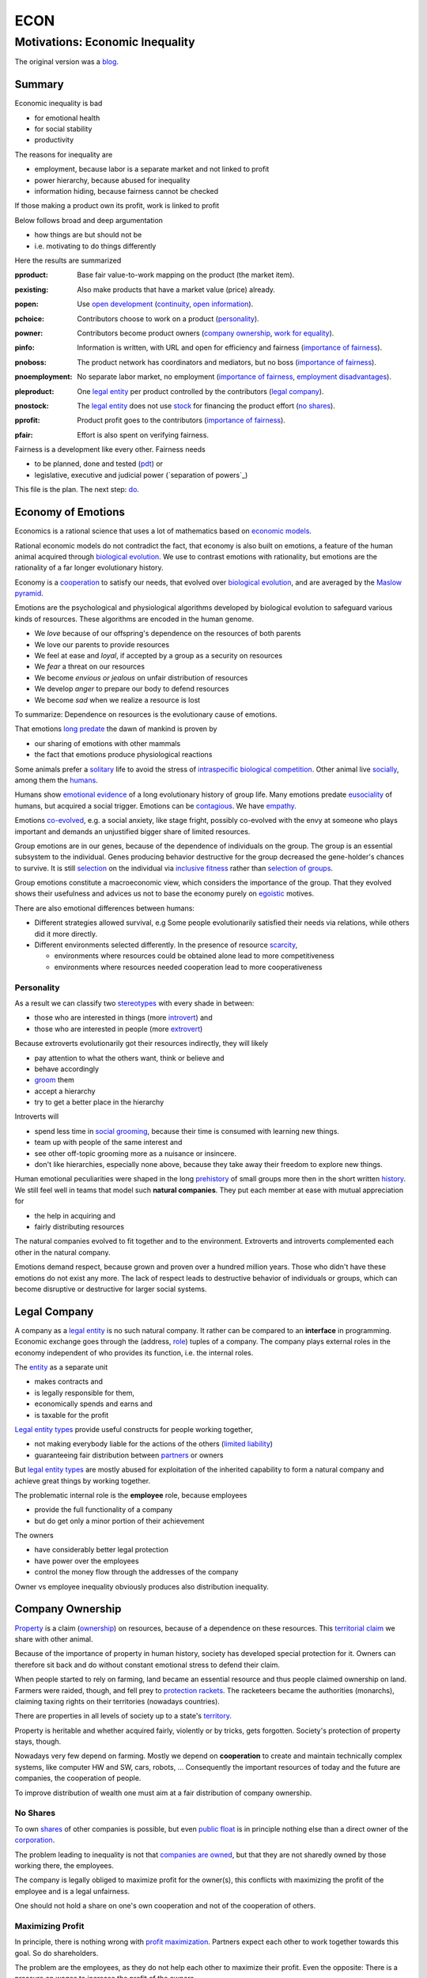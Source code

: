 .. encoding: utf-8
.. vim: syntax=rst

####
ECON
####


********************************
Motivations: Economic Inequality
********************************

The original version was a `blog`_.

Summary
=======

Economic inequality is bad

- for emotional health
- for social stability
- productivity

The reasons for inequality are

- employment, because labor is a separate market and not linked to profit
- power hierarchy, because abused for inequality
- information hiding, because fairness cannot be checked

If those making a product own its profit, work is linked to profit

Below follows broad and deep argumentation

- how things are but should not be
- i.e. motivating to do things differently

Here the results are summarized

.. _`pproduct`:

:pproduct: Base fair value-to-work mapping on the product (the market item).

.. _`pexisting`:

:pexisting: Also make products that have a market value (price) already.

.. _`popen`:

:popen: Use `open development`_ (`continuity`_, `open information`_).

.. _`pchoice`:

:pchoice: Contributors choose to work on a product (`personality`_).

.. _`powner`:

:powner: Contributors become product owners (`company ownership`_, `work for equality`_).

.. _`pinfo`:

:pinfo: Information is written, with URL and open for efficiency and fairness (`importance of fairness`_).

.. _`pnoboss`:

:pnoboss: The product network has coordinators and mediators, but no boss (`importance of fairness`_).

.. _`pnoemployment`:

:pnoemployment: No separate labor market, no employment  (`importance of fairness`_, `employment disadvantages`_).

.. _`pleproduct`:

:pleproduct: One `legal entity`_ per product controlled by the contributors (`legal company`_).

.. _`pnostock`:

:pnostock: The `legal entity`_ does not use `stock`_ for financing the product effort (`no shares`_).

.. _`pprofit`:

:pprofit: Product profit goes to the contributors (`importance of fairness`_).

.. _`pfair`:

:pfair: Effort is also spent on verifying fairness.


Fairness is a development like every other.
Fairness needs

- to be planned, done and tested (`pdt`_) or
- legislative, executive and judicial power
  (`separation of powers`_)

This file is the plan.
The next step: `do <https://github.com/rpuntaie/econ/blob/master/econ-1.0.rst>`_.

.. _`peconomyofemotions`:

Economy of Emotions
===================

Economics is a rational science
that uses a lot of mathematics based on `economic models`_.

Rational economic models do not contradict the fact,
that economy is also built on emotions,
a feature of the human animal
acquired through `biological evolution`_.
We use to contrast emotions with rationality,
but emotions are the rationality of a far longer evolutionary history.

Economy is a `cooperation`_ to satisfy our needs,
that evolved over `biological evolution`_,
and are averaged by the `Maslow pyramid`_.

Emotions are the psychological and physiological algorithms
developed by biological evolution
to safeguard various kinds of resources.
These algorithms are encoded in the human genome.

- We *love* because of our offspring's dependence on the resources of both parents
- We love our parents to provide resources
- We feel at ease and *loyal*, if accepted by a group as a security on resources
- We *fear* a threat on our resources
- We become *envious or jealous* on unfair distribution of resources
- We develop *anger* to prepare our body to defend resources
- We become *sad* when we realize a resource is lost

To summarize: Dependence on resources is the evolutionary cause of emotions.

That emotions `long predate`_ the dawn of mankind is proven by

- our sharing of emotions with other mammals
- the fact that emotions produce physiological reactions

Some animals prefer a `solitary`_ life to avoid
the stress of `intraspecific`_ `biological competition`_.
Other animal live `socially`_, among them the `humans`_.

Humans show `emotional evidence`_ of a long evolutionary history of group life.
Many emotions predate `eusociality`_ of humans, but acquired a social trigger.
Emotions can be `contagious`_. We have `empathy`_.

Emotions `co-evolved`_, e.g.
a social anxiety, like stage fright, possibly co-evolved
with the envy at someone who plays important and
demands an unjustified bigger share of limited resources.

Group emotions are in our genes,
because of the dependence of individuals on the group.
The group is an essential subsystem to the individual.
Genes producing behavior destructive for the group
decreased the gene-holder's chances to survive.
It is still `selection`_ on the individual via `inclusive fitness`_
rather than `selection of groups`_.

Group emotions constitute a macroeconomic view,
which considers the importance of the group.
That they evolved shows their usefulness and
advices us not to base the economy purely on `egoistic`_ motives.

There are also emotional differences between humans:

- Different strategies allowed survival,
  e.g Some people evolutionarily satisfied their needs via relations,
  while others did it more directly.

- Different environments selected differently.
  In the presence of resource `scarcity`_,

  - environments where resources could be obtained alone lead to more competitiveness
  - environments where resources needed cooperation lead to more cooperativeness

Personality
-----------

As a result we can classify two `stereotypes`_
with every shade in between:

- those who are interested in things (more `introvert`_) and
- those who are interested in people (more `extrovert`_)

Because extroverts evolutionarily got their resources indirectly,
they will likely

- pay attention to what the others want, think or believe and
- behave accordingly
- `groom`_ them
- accept a hierarchy
- try to get a better place in the hierarchy

Introverts will

- spend less time in `social grooming`_, because their time is consumed with learning new things.
- team up with people of the same interest and
- see other off-topic grooming more as a nuisance or insincere.
- don't like hierarchies, especially none above,
  because they take away their freedom to explore new things.

Human emotional peculiarities were shaped in the long
`prehistory`_ of small groups more then in the short written `history`_.
We still feel well in teams that model such **natural companies**.
They put each member at ease with mutual appreciation for

- the help in acquiring and
- fairly distributing resources

The natural companies evolved to fit together and to the environment.
Extroverts and introverts complemented each other in the natural company.

Emotions demand respect, because grown and proven over a hundred million years.
Those who didn't have these emotions do not exist any more.
The lack of respect leads to destructive behavior of individuals or groups,
which can become disruptive or destructive for larger social systems.

Legal Company
=============

A company as a `legal entity`_ is no such natural company.
It rather can be compared to an **interface** in programming.
Economic exchange goes through the (address, `role`_) tuples of a company.
The company plays external roles in the economy
independent of who provides its function, i.e. the internal roles.

The `entity`_ as a separate unit

- makes contracts and
- is legally responsible for them,
- economically spends and earns and
- is taxable for the profit

`Legal entity types`_ provide useful constructs for people working together,

- not making everybody liable for the actions of the others (`limited liability`_)
- guaranteeing fair distribution between `partners`_ or owners

But `legal entity types`_ are mostly abused for exploitation
of the inherited capability
to form a natural company
and achieve great things by working together.

The problematic internal role is the **employee** role, because employees

- provide the full functionality of a company
- but do get only a minor portion of their achievement

The owners

- have considerably better legal protection
- have power over the employees
- control the money flow through the addresses of the company

Owner vs employee inequality obviously produces also distribution inequality.

Company Ownership
=================

`Property`_ is a claim (`ownership`_)
on resources, because of a dependence on these resources.
This `territorial claim`_ we share with other animal.

Because of the importance of property in human history,
society has developed special protection for it.
Owners can therefore sit back and
do without constant emotional stress to defend their claim.

When people started to rely on farming,
land became an essential resource
and thus people claimed ownership on land.
Farmers were raided, though,
and fell prey to `protection rackets`_.
The racketeers became the authorities (monarchs),
claiming taxing rights on their territories (nowadays countries).

There are properties in all levels of society up to a state's `territory`_.

Property is heritable and
whether acquired fairly, violently or by tricks, gets forgotten.
Society's protection of property stays, though.

Nowadays very few depend on farming.
Mostly we depend on **cooperation** to create and maintain
technically complex systems, like computer HW and SW, cars, robots, ...
Consequently the important resources of today and the future are companies,
the cooperation of people.

To improve distribution of wealth
one must aim at a fair distribution of company ownership.

No Shares
---------

To own `shares`_ of other companies is possible,
but even `public float`_ is in principle nothing else
than a direct owner of the `corporation`_.

The problem leading to inequality is not that `companies are owned`_,
but that they are not sharedly owned by those working there, the employees.

The company is legally obliged to maximize profit for the owner(s),
this conflicts with maximizing the profit of the employee
and is a legal unfairness.

One should not hold a share on one's own cooperation
and not of the cooperation of others.

.. _`pmaximizingprofit`:

Maximizing Profit
-----------------

In principle, there is nothing wrong with `profit maximization`_.
Partners expect each other to work together towards this goal.
So do shareholders.

The problem are the employees,
as they do not help each other to maximize their profit.
Even the opposite:
There is a pressure on wages to increase the profit of the owners.

By law, the employee is controlled by the employer.
Because the majority of people are employees and cannot take part in the profit maximization,
employment produces inequality.

To improve their lives, i.e. maximize their profit, 
employees need to become owners of their work, of their cooperation.

Work for Equality
-----------------

The idea that work is a product like any other, that you can buy,

- might be OK for `physics work`_ (and according jobs)
- but it is not OK for people creating value beyond lifting a weight

Especially highly educated technical people should avoid employment,
because they produce immense innovation, like `automation`_
and `artificial intelligence`_.
If those who own the cooperation get all the profit,
instead of those cooperating,
this creates an unbelievable inequality.
It has done so already and will do more so in the future
by orders of magnitude
unless the employment relation is avoided.

The employee is regarded as working or thinking machine, basically a slave.
Seen from the `investor`_ or `owner`_,
the `productivity`_ of slavery is high
(slave = little cost = little input, but high value output).
But overall the productivity is low.

The economy is driven by demand, i.e. needs.
Making one person super rich does not increase the demand,
because a person's needs are more or less limited.
Thus, from a macroeconomic viewpoint,

- concentrating resources means `recession`_
- distributing resources means `economic growth`_

A super rich person does not live a million lives
and does not have a million thoughts in every instant.
The few super rich spend their money only according to their very limited mind,
thus curbing economic evolution.

The few super rich create `bullshit-jobs`_
in the `finance industry`_, `management hierarchy`_
and `legal industry`_
to report to their bottleneck mind,
which makes the overall `productivity`_ small again.

The super rich are not at fault though.
Those who played along, without caring for fairness, are at fault.
They renounced potentially much higher income to make a few super rich.

It is not a goal of the many, the economy,
to be productive for a few super rich people.
This is only the goal of the few rich.

The goal of the economy as a whole is
to spread freedom to let choose according to individual `needs`_ and `interests`_.
For this, workers need to be owners themselves,
and not be the lackey of some super rich owner.

Real economy is also reduced with `shares`_:

- With `public float`_ small shareholders

  - waste time gathering information about the company they hold a few shares of or
  - delegate to `bullshit-jobs`_ in `managed`_ `funds`_.

- Majority `stock`_ holders or direct owners get too rich.

The money of the super rich is lost,
because accepting it would further increase inequality.
Actual value is thus lost for the economy,
since vaulted by the super rich.

.. _`pfreedom`:

Freedom
-------

A person with own thoughts needs freedom for own plans.

Free choices are not possible without resouces,
without alternatives to choose from.
Free choice depends on money.

Freedom needs both:

- `free will`_ and
- `freedom of choice`_.

It is `extortion`_, if `economic value`_
cannot be obtained by `free will`_,
but only under an employer's `commands`_.

The employee does not get
its fair share of the actual `value of a company`_
and thus renounces `freedom of choice`_.

One has effectively become a slave, if one has no alternatives
that make a difference in the pursuit of one's `self-interest`_.

Concentration of wealth is a *vicious circle* that
sucks away freedom from the majority.

Importance of Fairness
======================

Humans did well on this planet.
But now there are so many of us,
that we are driven to optimize wherever possible.
We can no more take a piece soil and plough,
or go hunting in the woods.
There is much effort or high financial investment needed
to reach ownership to keep away competition.

Because one or a few decide over others,
currently companies resemble

- `dictatorship`_
- `centrally planned economy`_ like in `communism`_

Being more by number, workers don't need to agree on such terms.
They can establish a democracy.
Worker ownership brings democracy into the companies.

But also with `workplace democracy`_ inequality still can creep in.

A sense of fairness for `distributive justice`_ or equality
is part of our `emotions`_.
The majority of society should be able to agree on it
as a common `ethical value`_,
unless they agree to be treated badly,
which would mean that the majority lacks self-esteem.

Mass lack of self-esteem can happen and maybe is actually the case
due to an `authoritarian`_ educational system, in which

- students are squashed into a class,
- dominated the first quarter of their lives by central figures (the teachers)
- with continuation in the work place.

Legacy ethics is in many ways mislead.
Values can have religious reasons,
or be supported simply out of tradition.
Even if well thought through, who is to decide, what is right or wrong?
One better keeps out of value discussions without relevance.
And especially one needs to refrain
from discriminating based on values in interactions
where those values have no importance.
But resource distribution is of relevance.

Fairness is local to a cooperation, because it is associated with **information**.
One needs to **demand information** to be able to judge fairness.

Hiding information is the major means of exploitation.

Being political is a necessity.

When working together one cannot split

- politics: decision making
- economics: fair distribution

`Politics`_ applies to all social structures, not just countries.

We are still animals, but animals with a intellect,
that can design and commit to a social structure
other than `alpha, beta and omega`_,
also because `communication`_ has become more flexible.

To overcome a subjective feeling of fairness
one needs to compromise on a metric.
As is common with measuring, as hard as one tries,
there will always be an error.
Accordingly there will never be perfect fairness.

The sum of everybody demanding fairness in their local contexts (`microeconomy`_),
produces more equality, also globally (`macroeconomy`_), e.g. in a country.
Non-local inequality between companies will be leveled by

- a normal healthy competition.
- government `redistribution`_

The problem, though, is
to make enough people aware of their `marginal`_ importance in reducing inequality.
Economies, where enough people exit unfair companies, do better,
because a fairer distribution makes an economy grow.

**Distributing wealth** also

- makes people financially independent
- spreads freedom (alternatives), which
- leads to more diversification
- makes the economy resistant against financial crises
- makes people happier
- protects against social upheaval
- gives a say to many instead of a few

A financial crises is reached when the limit of exploitation is reached.
A good example is the `2007-2008 crisis`_.
The rich need to invest, which means that the poor need to incur debt.

The way via fairer laws is often not taken,
because the minority, that profits from `inequality`_,
has a disproportionate influence on politicians
and `frame`_ the public via `mass media`_.
(`obedience`_, `work ethic`_, `virtue`_, ..., `religion`_, ...).

In a democracy,
why aren't their any politicians that promise to end `inequality`_?
There are, but only when `inequality`_ reaches a critical level for a critical mass.
This is then a revolution, which operates outside the laws,
and is a threat to life of many and thus the ultimate resort.
History shows, when a critical `inequality`_ has been reached,

- a financial crisis occurs
- some leader tells the poor,
  that their misery can be ended by conquering new resources via war
- people revolt(
  `Slave Rebellions`_
  `French Revolution`_
  `October Revolution`_
  `WWII`_)

These are just the last stages of a long period of preceding suffering.
The rich, though, don't experience the suffering and don't see it either.
The initiative therefore can only come from those suffering.

`Liberté-égalité-fraternité`_ is not just a slogan

- it has relevant content (goal)
- and tells that things were not that way.

Considering the inertia of large systems,
there is a point of no return, which one cannot detect.
Instead one needs to counteract every local `inequality`_.

Inequality is a world problem,
not of countries existing due to historical coincidences.

Employment Disadvantages
========================

- Owner vs employees produces `inequality`_.

The most obvious cause for `inequality`_
is company **owner versus employee**.
Employees have produced an unbelievable `wealth inequality`_,
because they did not claim ownership of their cooperation.

On a settled market employee's `P_e = w` versus owner's `P_o = r N w`
(`w` wage investment, return on investment (`ROI`_) `r`, `N` employees)
produces a minimal linear `inequality`_ growth `\text{MLD}=ln(r+1)t`,
where MLD is `mean log deviation`_ as `inequality metric`_.

Best would be `r=0`.
Then the price of labour meets the profit of the company
and `inequality`_ does not rise.
This is the case when those working together also own their cooperation.
Because the exploiting separate owner role is gone.

The above `r` is for one company.
Between companies inequality can still increase.
But then work force would move to the profitable business
to level it again.
This is normal healthy competition and not due to power hierarchy.

- The owners have control over the employees.

The idea of one person controlling one or more others
is against the principle of `liberté-égalité-fraternité`_

- Employees renounce the market value of an established company.

The `value of a company`_ is to a big part of structural nature,
internal and in market position.

The ownership of many `legal entity types`_ is established at the beginning
with no change during the growth of a company.
Every new employee's contribution to the value of the company
is claimed by the same owners:

- profit per employee
- intellectual property
- structural value (internal and market)
- ...

Basically all accumulated `economic value`_ of the company is claimed by the same owners.

Wealth `grows exponentially`_
by averaging `compound interest`_ (stochastic model: `geometric brownian motion`_).
This is the wealth of the owners produced by the employees.
The wages of employees, on the other hand,
settle on a level to be just enough, to make a living.

- Employees miss opportunities.

An employee is compensated via `wages`_ determined by the separate `labor market`_
instead of according to the profit in the product market.

- Price of labor (wage) does not reflect value of labor (profit).

Without a say in the company via ownership, wages can basically only be influenced via `strikes`_.
The owner has more possibilities in an `imperfect competition`_,
the simplest being to `increase the price`_, which has the extra profit,
that the ensuing `inflation`_ is not immediately reflected in the `wages`_.

- Employees cannot `maximize profit`_, while the company owners can.
- Employees create the company profit, but an owner might still think, s/he pays the wages.
- Employees create the company's links to the economy, but lose them all at once when leaving.
- Employees cannot decide for themselves, even if they know better.
- Employees cannot organize their environment according to their needs,
  but are placed in loud crowded big `open offices`_.
- Employees are not included in decision processes that have an impact on them (especially wages).
- Employees get deprived of their intellectual property.
- Employees do not get a share of the company matching their relative investment.
- Employees sell their full time for an unfair price as if they had no goals of their own.
  They give up their personal development.
- Employees are unprotected against the many causes of loosing their job, their work investment.
- The dependent work without rights is coercion of an employee to obey.
- Employment is `coercive`_ and conflicts 

  - with the `Universal Declaration of Human Rights`_:

  | ... equal in dignity and rights.
  | ... should act towards one another in a spirit of brotherhood.
  | ... right to life, liberty and security of person
  | ... right to own property
  | No one shall be subject to ... degrading treatment ...

  - as well as with `liberté-égalité-fraternité`_

- Employment does not create an evolutionary context. Employees cannot decide

  - what to offer (what work to do)
  - for what price (what pay)

  There would need to be an internal market with free decision making.
  Market encapsulations do make sense, because they reduce the `selection cost`_.

- If employees voluntarily or involuntarily leave a company they helped build,
  they loses the `value of the company`_, especially its market position.
  The `owner`_ role protects against such losses.

`Employment`_ is a cooperation with only a few winners and many losers.
If you take a job, the employer wins, you lose.
Shouldn't you better `hide`_ from employment?
One can hide from employment, if one is able to

- think of alternatives and
- offer alternatives

Tech people
-----------

Tech people on the average are people
that are more interested in things (`personality`_).
They don't like hierarchy and have
a hard time accepting the owner vs employee `discrimination`_.

Tech people don't like to be chosen on a `labor market`_,
but prefer to choose tech systems to work on.

A power hierarchy leads to

- `intra-group`_ competition for higher and more profitable roles or
- power-based instead of knowledge-based decisions

This is `occupational stress`_ to tech people.

If tech people own their cooperation, the resulting `meritocracy`_
produces a better feedback

- not only via resources, but also
- via mutual appreciation, resulting in better `self-esteem`_

Costly `employment turnover`_ is avoided,
as ownership binds people to the company
and secures tech people's links to the market.

A tech coordinator should be

- a highly skilled technical guy himself and
- wise and empathetic enough not insinuate hierarchy

.. _`pamorallaw`:

Amoral Law
==========

Laws are historically grown rules
which mix the goals and ideas of many but especially rich people.
As such they are neither moral nor immoral, but amoral.

In our context `immoral`_ is

- unequal profit
- subordination

It is immoral to own the cooperation of people,
*Those cooperating hold a share of the cooperation*, simply by logic.
Employment is immoral.

`Inequality`_ in general is immoral, as those with no wealth must work for the wealthy.

Jurisdictions do little against inequality,
A jurisdiction's goal is more to keep continuity for those with influence
than to care for equality.

To a large part, company ownership today is a continuation
of wealth distribution that is many centuries old.
`Employment`_ is a continuation of `slavery`_ or `feudalism`_.
The rich always had, and still have, a big influence on jurisdictions
and were able to maintain laws that allowed them to continue their exploitation.

Jurisdictions care for equal treatment of partners and owners,
but treat the employees as inferior roles.

Without protection from law, simply by tradition,
employees can expect `unfair`_ `contracts`_

- that produce `inequality`_ with respect to the company
- that put them in a subordinate role

Actually subordination is in the `employment contract`_ by law.
How to make a majority avoid the employment role that is immoral by law?
How to make a majority more suspicious and political?

Since schools are mostly state-controlled,
they do not prepare to think politically and economically,
leaving them quite exposed to exploitation.

A slave becomes a respectable person,
an economic `entity`_ instead of a economic resource,

- if his/her will counts
- if s/he can make economic decisions beyond taking/changing jobs a few times in live
- and can get most of his/her needs satisfied
- with minimal out-of-interest work investments
- leaving enough time for work investment in the area of interest

Jurisdictions do not prevent a slave from becoming an
independent economic entity

- to organize with others on the same level
- to create economic links (customers and suppliers)
- to follow one's goals
- to control one's own work
- to control the money flows

Still, employment laws are harmful,
as they allow to offer `slave-like employment`_ roles
to which the unaware make themselves available,
thus producing an unfair and immoral market
and removing opportunities for fair cooperation.

Basically, the one who does not own is a slave.
One must own what one depends on, specifically one's cooperation.
If the owner is someone else,
one depends on that person and is a slave of that person.

Jurisdictions should abandon the concept of employment
and `employment contracts`_ altogether.
Instead of checking for `employment misclassification`_
they should distinguish between

- transaction-like interaction with `independant contractor`_ or
- sharedly owned cooperation

By `regulations`_ one would have an immediate impact.

Jurisdictions do not demand equality,
but they do also not forbid it.

`Social security`_ providing a `basic income`_ through `redistribution`_
allows people to avoid unfair contracts
and thus indirectly helps to spread and maintain fair cooperation.
It is also needed due to automation taking over.

Jurisdictions should make structural change
that have a direct distribution effect,
like abandoning the concept of employment,
instead of only through taxes and `redistribution`_.

.. _`pcontinuity`:

Continuity
==========

The tension in the company-employee relationship produces `employment turnover`_
which produces discontinuity

- of individual development
- of product evolution
- of economic network

because these are associated to the company, instead of actual people.

If one changes company there is a high chance

- not to work in the field of one's previous expertise any more
- the product left behind will be maintained by people with little knowledge about it

`Evolution`_ of complex systems need continuity as a foundation to build upon.

In a technological advanced economy,
complex systems are built and maintained.
This demands continuity to develop actual improvements of components
instead of random alterations from every new employee working on it.
Even a new approach is better done by someone that has experienced all the shortcomings.

Worker ownership brings more continuity.

- Having none of the `employment disadvantages`_
- Influence on company decisions relevant for all members
- Better share of the profit via company value and via influence on wages
- Security for the future
- Intellectual property stays with the originator
- The expertise stays valuable
- The product gets a continuous development
- Income can be increased by offering to more clients
- More companies and better distribution of wealth
- Better income and more time produces a feedback to the actual genes
  (more attractive to the other sex, better care for offspring, ...)
- No power hierarchy, no courting a boss, ...
- Decision right where the information is
- Work according to interest

There must never be someone with to much power, too much wealth, too much leverage.

Especially young people should become aware of their interests
and develop in that direction without ever letting anybody distract them.
If people want to decide over their actions,
employment is not an option,
even if it is in the field of interest.

A problem is, though, that young people do not know yet.
So they are easily exploited by companies.

The educational system does not teach students to be political and care about fairness.

.. _`popendevelopment`:

Open Information
================

Everyone wants an easy life,
but it is often made harder than necessary,
through competition instead of cooperation.

Cooperation means that everyone interacting makes the other's life easy.
From the personal perspective:

- Everyone makes my life easier.
- I make everyone's life easier.

By choice: I interact with people that make my life easier.
I make their life easier, too.

From cooperation follows a better distribution of effort and reward.
Technically, "easier" needs to be defined and involves measuring and recording.

Information sharing produces fairness.

Information is

- easy to give
- valuable to get

Opening up information is an easy way to make each other's life easier.

It is only a question of organizing the profit distribution,
e.g. via license or effort recording in the same repo.
If the information is a byproduct of one's profitable work,
because one needs to write things down anyway,
there is no extra effort in sharing,
and therefore no need for all the useless effort going into agreeing on a price.

.. _`pcomplexsystems`:

Complex Systems
---------------

`Open development`_ originates from software, which

- consists of pure information
- is complex

But all technical systems build on information.

Hardware should first be simulated,
but definitely also needs physical prototyping and testing effort.
This is considerable effort that should not need to be repeated,
which can be easily avoided by sharing information.

Many complex systems are still hidden.
This `protectionism`_ is stifling cooperation just like it does between countries.

Complex systems need a lot of effort.
So reducing the competition to the level of the final product should be an exception.

An alternative to a company owning a complex system is to use `open development`_:
the complex system is open source and one offers work on it as a service.

The costs to develop a complex systems alone are prohibitive.
The consumer will not want to pay the effort more times.
This demands for cooperation on all levels.
Complex systems are better not owned.

Because `open development`_ is less effort,
those who start will force others to follow to stay competitive.

There can be economic relationships of servicing on the complex system instead.
Many small detailed technical contributions have no market to agree on a price, though.
So there will be many individual contributions everybody can profit from.
Also those who contribute will get a return of investment

- by the contributions of others
- by the right to use the system

Cooperation is made easy through the internet
via services like `github`_, `gitlab`_, `bitbucket`_, `sourceforge`_ for development.
Also for production there are local and global services (`3d`_, `pcb`_, ...).

Benefits of `open development`_ are many, but can be summarized by

- *information sharing is easy and reduces effort*

More detailed:

- Sharing information means overall less effort and thus also less energy waste and less footprint.
- Open source lowers the threshold to enter the market of complex products
- produces supply better fitting the demand
  (big companies cannot react to `niche`_ needs)
- removes the dominance of big companies, which stand for inequality
- creates a community of cooperating equals
- requires less communication
- more developer independence
- creates freedom and continuity for the product and the developer
- speeds up technological evolution as a whole
- If joining due to technical interest, this interest can be developed,
  because the invested time is payed
- New different products can benefit from existing products
- Investment into research can be valuable for different products,
  even if the product turns out not yet feasible with existing technology
- Cooperation produces cheaper and better products.
- Appreciation for contribution is rewarding while unfair competition is frustrating.
- Cooperatively competing solutions are different solutions allowing to select the best solution
- fairer distribution of wealth
- crowd sourcing, many little contributions add up

- Customers do get

  - more choice
  - better support by large community
  - can do their special adaptations and possibly contribute them
  - have no risk to lose the supplier because a company get bankrupt
  - can maintain the product for oneself
    even if the community abandons it

.. _`phypeproduct`:

Hype Product
------------

A tech product with almost full `market coverage`_

- on the one hand is good, as a `standardization`_,
  as a foundation for new development

- but only if NOT CONTROLLED by one company,
  as that is a `monopoly`_,
  and produces `inequality`_.

`Hype product`_ is not a problem if produced

- through `open development`_
- with profit distribution

E.g., `Windows`_ became a hype product via the `PC`_ revolution
and produced an amazing amount of inequality.
`Gnu/Linux`_, on the other hand,
is a moneyless trade of contributions,
but innumerous companies earn good money using it in their products.
It produces less inequality and more freedom:
without a `lock in`_ and the possibility of own adaptations.

In the future, `automation`_ will enter the mass market.
As an extreme case imagine a robot that can take over most work,
cheaper than humans.
This demands for `open hardware`_ and software,
else we all become locked in to one company,
as the complexity does not allow for competition.

Many companies servicing an open automation infrastructure

- make automation faster
- can also better raise money for a `basic income`_
  as work is automated away



.. _`blog`: https://rolandpuntaier.blogspot.com/2019/05/employmentinequality.html
.. _`microeconomy`: https://en.wikipedia.org/wiki/Microeconomics
.. _`macroeconomy`: https://en.wikipedia.org/wiki/Macroeconomics
.. _`selection`: https://en.wikipedia.org/wiki/Natural_selection
.. _`ethical value`: https://en.wikipedia.org/wiki/Value_(ethics)
.. _`evolution`: https://en.wikipedia.org/wiki/Evolution
.. _`regulations`: https://en.wikipedia.org/wiki/Regulated_market
.. _`marginal`: https://en.wikipedia.org/wiki/Marginal_concepts
.. _`economic value`: https://en.wikipedia.org/wiki/Value_(economics)
.. _`maximize profit`: https://en.wikipedia.org/wiki/Profit_maximization
.. _`long predate`: https://en.wikipedia.org/wiki/Emotion_in_animals
.. _`humans`: `eusociality`_
.. _`eusociality`: https://en.wikipedia.org/wiki/Eusociality#In_humans
.. _`socially`: https://en.wikipedia.org/wiki/Sociality
.. _`contagious`: https://en.wikipedia.org/wiki/Emotional_contagion
.. _`co-evolved`: https://en.wikipedia.org/wiki/Coevolution
.. _`emotional evidence`: https://en.wikipedia.org/wiki/Evolution_of_emotion
.. _`empathy`: https://en.wikipedia.org/wiki/Empathy
.. _`egoistic`: https://en.wikipedia.org/wiki/Psychological_egoism
.. _`inclusive fitness`: https://en.wikipedia.org/wiki/Inclusive_fitness_in_humans
.. _`prehistory`: https://en.wikipedia.org/wiki/Prehistory
.. _`selection of groups`: https://en.wikipedia.org/wiki/Group_selection
.. _`employment turnover`: https://en.wikipedia.org/wiki/Turnover_(employment)
.. _`intra-group`: `intraspecific`_
.. _`intraspecific`: https://en.wikipedia.org/wiki/intraspecific_competition
.. _`solitary`: https://en.wikipedia.org/wiki/Solitary_animal
.. _`biological competition`: https://en.wikipedia.org/wiki/Competition_(biology)
.. _`frame`: `media`_
.. _`media`: https://en.wikipedia.org/wiki/Framing_(social_sciences)
.. _`mass media`: https://en.wikipedia.org/wiki/Mass_media
.. _`grows exponentially`: https://en.wikipedia.org/wiki/Exponential_growth
.. _`inequality`: https://en.wikipedia.org/wiki/Economic_inequality
.. _`wealth inequality`: https://inequality.org/facts/wealth-inequality/
.. _`distributive justice`: https://en.wikipedia.org/wiki/Distributive_justice
.. _`religion`: https://en.wikipedia.org/wiki/Religion
.. _`obedience`: https://en.wikipedia.org/wiki/Obedience_(human_behavior)
.. _`virtue`: https://en.wikipedia.org/wiki/Virtue
.. _`work ethic`: https://en.wikipedia.org/wiki/Work_ethic
.. _`ROI`:   https://en.wikipedia.org/wiki/Return_on_investment
.. _`compound interest`: https://en.wikipedia.org/wiki/Compound_interest
.. _`inequality metric`: https://en.wikipedia.org/wiki/Income_inequality_metrics
.. _`mean log deviation`: https://en.wikipedia.org/wiki/Mean_log_deviation
.. _`geometric brownian motion`: https://en.wikipedia.org/wiki/Geometric_Brownian_motion
.. _`employment`: https://en.wikipedia.org/wiki/Employment
.. _`universal Declaration of Human Rights`: http://www.un.org/en/universal-declaration-human-rights/
.. _`basic income`: https://en.wikipedia.org/wiki/Basic_income
.. _`redistribution`: https://en.wikipedia.org/wiki/Redistribution_of_income_and_wealth
.. _`value of the company`: https://en.wikipedia.org/wiki/Book_value
.. _`role`: https://en.wikipedia.org/wiki/Role
.. _`bylaws`: `bylaw`_
.. _`bylaw`: https://en.wikipedia.org/wiki/By-law
.. _`centrally planned economy`: https://en.wikipedia.org/wiki/Planned_economy
.. _`sole proprietors`: https://en.wikipedia.org/wiki/Sole_proprietorship
.. _`cooperation entity`: `company`_
.. _`company`: https://en.wikipedia.org/wiki/List_of_legal_entity_types_by_country
.. _`authoritarian`: https://en.wikipedia.org/wiki/Authoritarianism
.. _`cohesion`: https://en.wikipedia.org/wiki/Cohesion_(computer_science)
.. _`loose coupling`: https://en.wikipedia.org/wiki/Loose_coupling
.. _`coordinates`: https://en.wikipedia.org/wiki/Functional_leadership_model
.. _`cooperative bylaws`: http://cultivate.coop/wiki/Cooperative_Bylaws
.. _`cooperative`: https://en.wikipedia.org/wiki/Cooperative
.. _`cooperation`: https://en.wikipedia.org/wiki/Co-operation_(evolution)
.. _`iOS`: https://en.wikipedia.org/wiki/IOS
.. _`Linux vs Unix`: https://opensource.com/article/18/5/differences-between-linux-and-unix
.. _`BSD`: https://en.wikipedia.org/wiki/Berkeley_Software_Distribution
.. _`1`: .. _`unix`: https://www.levenez.com/unix/
.. _`2`: http://www.unix.org/what_is_unix/history_timeline.html
.. _`unix wars`: https://en.wikipedia.org/wiki/Unix_wars
.. _`Linux kernel`: https://en.wikipedia.org/wiki/Linux_kernel
.. _`GPL`: https://en.wikipedia.org/wiki/GNU_General_Public_License
.. _`MacOS`: https://en.wikipedia.org/wiki/MacOS
.. _`consumer product`: https://en.wikipedia.org/wiki/Usage_share_of_operating_systems#Mobile_devices
.. _`adoption`: https://en.wikipedia.org/wiki/Linux_adoption
.. _`Android`: https://en.wikipedia.org/wiki/Android_(operating_system)
.. _`Linux`: https://en.wikipedia.org/wiki/Linux
.. _`Operating systems`: https://en.wikipedia.org/wiki/Timeline_of_operating_systems
.. _`history`: https://en.wikipedia.org/wiki/History_of_Unix
.. _`PC market`: http://jeremyreimer.com/m-item.lsp?i=137
.. _`MS DOS`: https://en.wikipedia.org/wiki/MS-DOS
.. _`Windows`: https://en.wikipedia.org/wiki/Microsoft_Windows
.. _`protectionism`: https://en.wikipedia.org/wiki/Protectionism
.. _`gitlab`: https://about.gitlab.com/
.. _`github`: https://github.com
.. _`bitbucket`: https://bitbucket.org/product/
.. _`sourceforge`: https://sourceforge.net/
.. _`3d`: https://www.3dhubs.com/
.. _`pcb`: https://oshpark.com/
.. _`niche`: https://en.wikipedia.org/wiki/Niche_market
.. _`protection rackets`: https://en.wikipedia.org/wiki/Protection_racket
.. _`property`: https://en.wikipedia.org/wiki/Property
.. _`social security`: https://en.wikipedia.org/wiki/Social_security
.. _`slavery`: https://en.wikipedia.org/wiki/Slavery
.. _`feudalism`: https://en.wikipedia.org/wiki/Feudalism
.. _`entities`: `legal entity`_
.. _`entity`: `legal entity`_
.. _`legal entity`: https://en.wikipedia.org/wiki/Legal_person
.. _`immoral`: https://en.wikipedia.org/wiki/Morality
.. _`economic growth`: https://en.wikipedia.org/wiki/Economic_growth
.. _`productivity`: https://en.wikipedia.org/wiki/Productivity
.. _`freedom of choice`: https://en.wikipedia.org/wiki/Freedom_of_choice
.. _`wages`: https://en.wikipedia.org/wiki/Wage
.. _`economy blog`: `value of a company`_
.. _`value of a company`: https://rolandpuntaier.blogspot.com/2019/05/economy-as-dynamic-system.html
.. _`biological evolution`: https://en.wikipedia.org/wiki/Evolution
.. _`economic models`: https://en.wikipedia.org/wiki/Economic_model
.. _`territorial claim`: https://en.wikipedia.org/wiki/Territory_(animal)
.. _`territory`: https://en.wikipedia.org/wiki/Territorial_dispute
.. _`free will`: https://en.wikipedia.org/wiki/Free_will
.. _`coercive`: https://en.wikipedia.org/wiki/Coercion
.. _`extortion`: https://en.wikipedia.org/wiki/Extortion
.. _`commands`: https://en.wikipedia.org/wiki/Planned_economy#Planned_versus_command_economies
.. _`standardization`: https://en.wikipedia.org/wiki/Standardization
.. _`monopoly`: https://en.wikipedia.org/wiki/Monopoly
.. _`PC`: https://en.wikipedia.org/wiki/Personal_computer
.. _`market coverage`: https://en.wikipedia.org/wiki/Market_share
.. _`hype product`: https://en.wikipedia.org/wiki/Hype_cycle
.. _`self-interest`: https://en.wikipedia.org/wiki/Adam_Smith
.. _`honor`: https://en.wikipedia.org/wiki/Honour
.. _`hide`: https://en.wikipedia.org/wiki/Camouflage
.. _`2007-2008 crisis`: https://en.wikipedia.org/wiki/Financial_crisis_of_2007%E2%80%932008
.. _`contracts`: https://en.wikipedia.org/wiki/Contract
.. _`strikes`: https://en.wikipedia.org/wiki/Industrial_action
.. _`open offices`: https://en.wikipedia.org/wiki/Open_plan#Evaluation
.. _`imperfect competition`: https://en.wikipedia.org/wiki/Perfect_competition
.. _`inflation`: https://en.wikipedia.org/wiki/Inflation
.. _`governance`: https://en.wikipedia.org/wiki/Governance
.. _`outsourcing`: https://en.wikipedia.org/wiki/Outsourcing
.. _`open development`: https://en.wikipedia.org/wiki/Open-source_model
.. _`constitution`: https://en.wikipedia.org/wiki/Constitution
.. _`recession`: https://en.wikipedia.org/wiki/Recession
.. _`Gnu/Linux`: https://en.wikipedia.org/wiki/Linux
.. _`lock in`: https://en.wikipedia.org/wiki/Vendor_lock-in
.. _`open hardware`: https://en.wikipedia.org/wiki/Open-source_hardware
.. _`pull requests`: https://en.wikipedia.org/wiki/Fork_and_pull_model
.. _`open legislation`: https://en.wikipedia.org/wiki/Open-source_governance
.. _`SOPs`: https://en.wikipedia.org/wiki/Standard_operating_procedure
.. _`mass collaboration`: https://en.wikipedia.org/wiki/Mass_collaboration
.. _`collaboratively`: https://en.wikipedia.org/wiki/Collaboration
.. _`ideological`: https://en.wikipedia.org/wiki/List_of_political_ideologies
.. _`high cohesion and loose coupling`: https://en.wikipedia.org/wiki/Cohesion_(computer_science)
.. _`activation energy`: https://en.wikipedia.org/wiki/Activation_energy
.. _`self-employment`: https://en.wikipedia.org/wiki/Self-employment
.. _`emotions`: https://en.wikipedia.org/wiki/Emotions
.. _`owner`: `ownership`_
.. _`ownership`: https://en.wikipedia.org/wiki/Ownership
.. _`open data`: https://en.wikipedia.org/wiki/Open_data
.. _`mutual`: https://en.wikipedia.org/wiki/Mutual_organization
.. _`employee-owned`: https://en.wikipedia.org/wiki/List_of_employee-owned_companies
.. _`transactions`: `transaction`_
.. _`transaction`: https://en.wikipedia.org/wiki/Financial_transaction
.. _`legal entity type`: `legal entity types`_
.. _`legal entity types`: https://en.wikipedia.org/wiki/List_of_legal_entity_types_by_country
.. _`discrimination`: https://en.wikipedia.org/wiki/Discrimination
.. _`increase the price`: https://en.wikipedia.org/wiki/Price_elasticity_of_demand
.. _`LLC`: https://en.wikipedia.org/wiki/Limited_liability_company
.. _`debt`: https://en.wikipedia.org/wiki/Debt
.. _`leverage`: https://en.wikipedia.org/wiki/Leverage_(finance)
.. _`public company`: https://en.wikipedia.org/wiki/Public_company
.. _`choices`: https://institute.coop/sites/default/files/ChoicofEntityFinal.pdf
.. _`dilutes`: https://en.wikipedia.org/wiki/Stock_dilution
.. _`labor market`: https://en.wikipedia.org/wiki/Labour_economics
.. _`employment contract`: `employment contracts`
.. _`employment contracts`: https://en.wikipedia.org/wiki/Employment_contract
.. _`unfair`: https://en.wikipedia.org/wiki/Inequality_of_bargaining_power
.. _`20-factor test`: https://www.wwu.edu/bservices/purchasing/docs/ICvsE_20PointTest.pdf
.. _`independant contractor`: https://en.wikipedia.org/wiki/Independent_contractor
.. _`employment misclassification`: https://en.wikipedia.org/wiki/Misclassification_of_employees_as_independent_contractors
.. _`slave-like employment`: https://optimalcompliance.com/quiz/
.. _`selection cost`: https://en.wikipedia.org/wiki/Transaction_cost
.. _`shell company`: https://en.wikipedia.org/wiki/Shell_corporation
.. _`formal concept analysis`: https://en.wikipedia.org/wiki/Formal_concept_analysis
.. _`partial order`: https://en.wikipedia.org/wiki/Partially_ordered_set#Formal_definition
.. _`lattice`: https://en.wikipedia.org/wiki/Lattice_(order)
.. _`slave rebellions`: https://en.wikipedia.org/wiki/Slave_rebellion
.. _`french revolution`: https://en.wikipedia.org/wiki/French_Revolution
.. _`october revolution`: https://en.wikipedia.org/wiki/October_Revolution
.. _`WWII`: https://en.wikipedia.org/wiki/World_War_II
.. _`workplace democracy`: https://en.wikipedia.org/wiki/Workplace_democracy
.. _`cooperative alliance`: https://en.wikipedia.org/wiki/International_Co-operative_Alliance
.. _`workplace satisfaction`: https://en.wikipedia.org/wiki/Theory_X_and_Theory_Y
.. _`long living`: https://rolandpuntaier.blogspot.com/2019/01/evolution.html
.. _`operation manual`: https://en.wikipedia.org/wiki/Operations_manual
.. _`architect`: https://en.wikipedia.org/wiki/Systems_architect
.. _`operations`: https://en.wikipedia.org/wiki/Business_operations
.. _`accounting`: https://en.wikipedia.org/wiki/Accounting
.. _`audits`: https://en.wikipedia.org/wiki/Audit
.. _`partners`: https://en.wikipedia.org/wiki/Partnership
.. _`limited liability`: https://en.wikipedia.org/wiki/Limited_liability
.. _`LLP`: https://en.wikipedia.org/wiki/Limited_liability_partnership
.. _`Profit Maximization`: https://en.wikipedia.org/wiki/Profit_maximization
.. _`dictatorship`: https://en.wikipedia.org/wiki/Dictatorship
.. _`communism`: https://en.wikipedia.org/wiki/Communism
.. _`Politics`: https://en.wikibooks.org/wiki/Political_Theory/Ideologies_of_Government
.. _`articles of association`: https://en.wikipedia.org/wiki/Articles_of_association
.. _`umbrella organization`: https://en.wikipedia.org/wiki/Umbrella_organization
.. _`communication`: https://en.wikipedia.org/wiki/Communication#Business
.. _`alpha, beta and omega`: https://en.wikipedia.org/wiki/Alpha_(ethology)
.. _`investor`: https://en.wikipedia.org/wiki/Investor
.. _`bullshit-jobs`: https://strikemag.org/bullshit-jobs/
.. _`needs`: `Maslow pyramid`_
.. _`Maslow pyramid`: https://en.wikipedia.org/wiki/Maslow%27s_hierarchy_of_needs
.. _`interests`: https://en.wikipedia.org/wiki/Interest_(emotion)
.. _`physics work`: https://en.wikipedia.org/wiki/Work_(physics)
.. _`automation`: https://en.wikipedia.org/wiki/Automation
.. _`artificial intelligence`: https://en.wikipedia.org/wiki/Artificial_intelligence
.. _`stereotypes`: https://en.wikipedia.org/wiki/Stereotype
.. _`introvert`: https://en.wikipedia.org/wiki/Extraversion_and_introversion
.. _`extrovert`: https://en.wikipedia.org/wiki/Extraversion_and_introversion
.. _`scarcity`: https://en.wikipedia.org/wiki/Scarcity
.. _`groom`: https://en.wikipedia.org/wiki/Social_grooming
.. _`social grooming`: https://royalsocietypublishing.org/doi/full/10.1098/rsos.180148
.. _`shares`: https://en.wikipedia.org/wiki/Share_(finance)
.. _`corporation`: https://en.wikipedia.org/wiki/Corporation
.. _`managed`: https://en.wikipedia.org/wiki/Active_management
.. _`funds`: https://en.wikipedia.org/wiki/Investment_fund
.. _`companies are owned`: https://en.wikipedia.org/wiki/Privately_held_company#Privately_owned_enterprise
.. _`meritocracy`: https://en.wikipedia.org/wiki/Meritocracy
.. _`self-esteem`: https://en.wikipedia.org/wiki/Self-esteem
.. _`occupational stress`: https://en.wikipedia.org/wiki/Occupational_stress
.. _`finance industry`: https://en.wikipedia.org/wiki/Financial_services
.. _`management hierarchy`: https://en.wikipedia.org/wiki/Management
.. _`public float`: https://en.wikipedia.org/wiki/Public_float
.. _`stock`: https://en.wikipedia.org/wiki/Stock
.. _`bonds`: https://en.wikipedia.org/wiki/Bond_(finance)
.. _`legal industry`: https://en.wikipedia.org/wiki/Practice_of_law
.. _`operations manual`: https://en.wikipedia.org/wiki/Operations_manual
.. _`liberté-égalité-fraternité`: https://en.wikipedia.org/wiki/Libert%C3%A9,_%C3%A9galit%C3%A9,_fraternit%C3%A9
.. _`pdt`: https://github.com/rpuntaie/pdt
